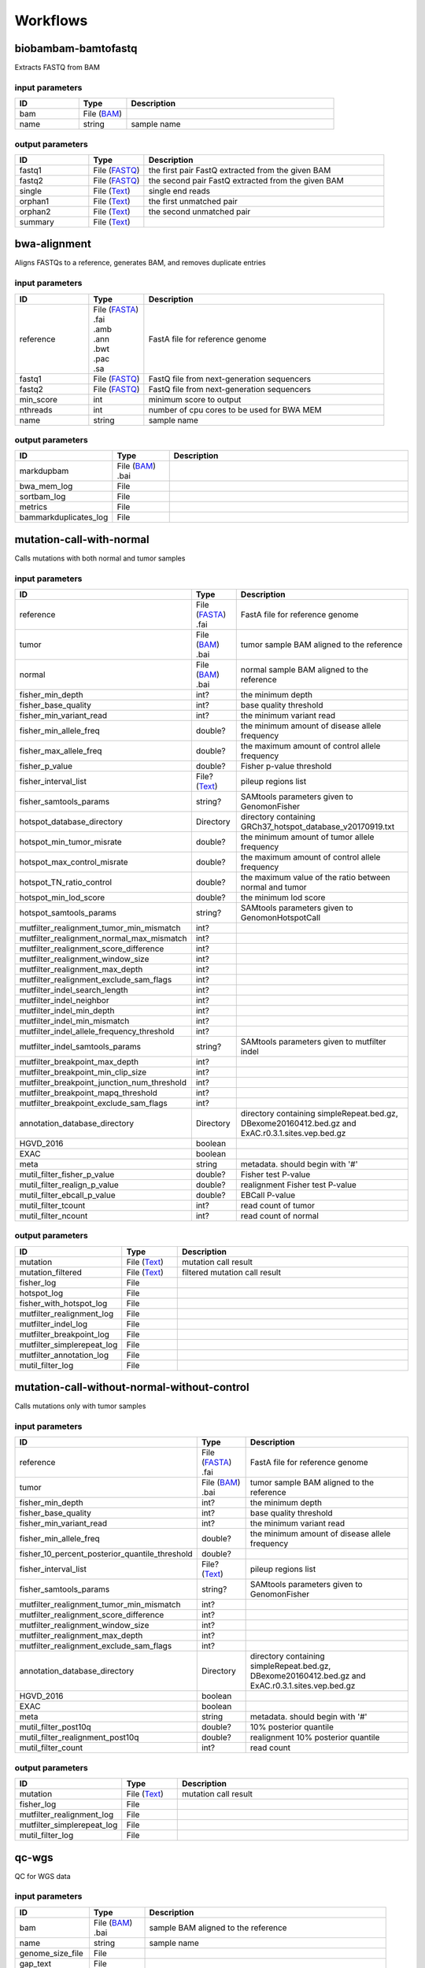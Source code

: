 Workflows
=========


biobambam-bamtofastq
--------------------

Extracts FASTQ from BAM

input parameters
^^^^^^^^^^^^^^^^

.. list-table::
  :widths: 20 15 65
  :header-rows: 1

  * - ID
    - Type
    - Description
  * - bam
    - | File (`BAM <http://edamontology.org/format_2572>`_)
    - 
  * - name
    - | string
    - sample name

output parameters
^^^^^^^^^^^^^^^^^

.. list-table::
  :widths: 20 15 65
  :header-rows: 1

  * - ID
    - Type
    - Description
  * - fastq1
    - | File (`FASTQ <http://edamontology.org/format_1930>`_)
    - the first pair FastQ extracted from the given BAM
  * - fastq2
    - | File (`FASTQ <http://edamontology.org/format_1930>`_)
    - the second pair FastQ extracted from the given BAM
  * - single
    - | File (`Text <http://edamontology.org/data_3671>`_)
    - single end reads
  * - orphan1
    - | File (`Text <http://edamontology.org/data_3671>`_)
    - the first unmatched pair
  * - orphan2
    - | File (`Text <http://edamontology.org/data_3671>`_)
    - the second unmatched pair
  * - summary
    - | File (`Text <http://edamontology.org/data_3671>`_)
    - 

bwa-alignment
-------------

Aligns FASTQs to a reference, generates BAM, and removes duplicate entries

input parameters
^^^^^^^^^^^^^^^^

.. list-table::
  :widths: 20 15 65
  :header-rows: 1

  * - ID
    - Type
    - Description
  * - reference
    - | File (`FASTA <http://edamontology.org/format_1929>`_)
      | .fai
      | .amb
      | .ann
      | .bwt
      | .pac
      | .sa
    - FastA file for reference genome
  * - fastq1
    - | File (`FASTQ <http://edamontology.org/format_1930>`_)
    - FastQ file from next-generation sequencers
  * - fastq2
    - | File (`FASTQ <http://edamontology.org/format_1930>`_)
    - FastQ file from next-generation sequencers
  * - min_score
    - | int
    - minimum score to output
  * - nthreads
    - | int
    - number of cpu cores to be used for BWA MEM
  * - name
    - | string
    - sample name

output parameters
^^^^^^^^^^^^^^^^^

.. list-table::
  :widths: 20 15 65
  :header-rows: 1

  * - ID
    - Type
    - Description
  * - markdupbam
    - | File (`BAM <http://edamontology.org/format_2572>`_)
      | .bai
    - 
  * - bwa_mem_log
    - | File
    - 
  * - sortbam_log
    - | File
    - 
  * - metrics
    - | File
    - 
  * - bammarkduplicates_log
    - | File
    - 

mutation-call-with-normal
-------------------------

Calls mutations with both normal and tumor samples

input parameters
^^^^^^^^^^^^^^^^

.. list-table::
  :widths: 20 15 65
  :header-rows: 1

  * - ID
    - Type
    - Description
  * - reference
    - | File (`FASTA <http://edamontology.org/format_1929>`_)
      | .fai
    - FastA file for reference genome
  * - tumor
    - | File (`BAM <http://edamontology.org/format_2572>`_)
      | .bai
    - tumor sample BAM aligned to the reference
  * - normal
    - | File (`BAM <http://edamontology.org/format_2572>`_)
      | .bai
    - normal sample BAM aligned to the reference
  * - fisher_min_depth
    - | int?
    - the minimum depth
  * - fisher_base_quality
    - | int?
    - base quality threshold
  * - fisher_min_variant_read
    - | int?
    - the minimum variant read
  * - fisher_min_allele_freq
    - | double?
    - the minimum amount of disease allele frequency
  * - fisher_max_allele_freq
    - | double?
    - the maximum amount of control allele frequency
  * - fisher_p_value
    - | double?
    - Fisher p-value threshold
  * - fisher_interval_list
    - | File? (`Text <http://edamontology.org/data_3671>`_)
    - pileup regions list
  * - fisher_samtools_params
    - | string?
    - SAMtools parameters given to GenomonFisher
  * - hotspot_database_directory
    - | Directory
    - directory containing GRCh37_hotspot_database_v20170919.txt
  * - hotspot_min_tumor_misrate
    - | double?
    - the minimum amount of tumor allele frequency
  * - hotspot_max_control_misrate
    - | double?
    - the maximum amount of control allele frequency
  * - hotspot_TN_ratio_control
    - | double?
    - the maximum value of the ratio between normal and tumor
  * - hotspot_min_lod_score
    - | double?
    - the minimum lod score
  * - hotspot_samtools_params
    - | string?
    - SAMtools parameters given to GenomonHotspotCall
  * - mutfilter_realignment_tumor_min_mismatch
    - | int?
    - 
  * - mutfilter_realignment_normal_max_mismatch
    - | int?
    - 
  * - mutfilter_realignment_score_difference
    - | int?
    - 
  * - mutfilter_realignment_window_size
    - | int?
    - 
  * - mutfilter_realignment_max_depth
    - | int?
    - 
  * - mutfilter_realignment_exclude_sam_flags
    - | int?
    - 
  * - mutfilter_indel_search_length
    - | int?
    - 
  * - mutfilter_indel_neighbor
    - | int?
    - 
  * - mutfilter_indel_min_depth
    - | int?
    - 
  * - mutfilter_indel_min_mismatch
    - | int?
    - 
  * - mutfilter_indel_allele_frequency_threshold
    - | int?
    - 
  * - mutfilter_indel_samtools_params
    - | string?
    - SAMtools parameters given to mutfilter indel
  * - mutfilter_breakpoint_max_depth
    - | int?
    - 
  * - mutfilter_breakpoint_min_clip_size
    - | int?
    - 
  * - mutfilter_breakpoint_junction_num_threshold
    - | int?
    - 
  * - mutfilter_breakpoint_mapq_threshold
    - | int?
    - 
  * - mutfilter_breakpoint_exclude_sam_flags
    - | int?
    - 
  * - annotation_database_directory
    - | Directory
    - directory containing simpleRepeat.bed.gz, DBexome20160412.bed.gz and ExAC.r0.3.1.sites.vep.bed.gz
  * - HGVD_2016
    - | boolean
    - 
  * - EXAC
    - | boolean
    - 
  * - meta
    - | string
    - metadata. should begin with '#'
  * - mutil_filter_fisher_p_value
    - | double?
    - Fisher test P-value
  * - mutil_filter_realign_p_value
    - | double?
    - realignment Fisher test P-value
  * - mutil_filter_ebcall_p_value
    - | double?
    - EBCall P-value
  * - mutil_filter_tcount
    - | int?
    - read count of tumor
  * - mutil_filter_ncount
    - | int?
    - read count of normal

output parameters
^^^^^^^^^^^^^^^^^

.. list-table::
  :widths: 20 15 65
  :header-rows: 1

  * - ID
    - Type
    - Description
  * - mutation
    - | File (`Text <http://edamontology.org/data_3671>`_)
    - mutation call result
  * - mutation_filtered
    - | File (`Text <http://edamontology.org/data_3671>`_)
    - filtered mutation call result
  * - fisher_log
    - | File
    - 
  * - hotspot_log
    - | File
    - 
  * - fisher_with_hotspot_log
    - | File
    - 
  * - mutfilter_realignment_log
    - | File
    - 
  * - mutfilter_indel_log
    - | File
    - 
  * - mutfilter_breakpoint_log
    - | File
    - 
  * - mutfilter_simplerepeat_log
    - | File
    - 
  * - mutfilter_annotation_log
    - | File
    - 
  * - mutil_filter_log
    - | File
    - 

mutation-call-without-normal-without-control
--------------------------------------------

Calls mutations only with tumor samples

input parameters
^^^^^^^^^^^^^^^^

.. list-table::
  :widths: 20 15 65
  :header-rows: 1

  * - ID
    - Type
    - Description
  * - reference
    - | File (`FASTA <http://edamontology.org/format_1929>`_)
      | .fai
    - FastA file for reference genome
  * - tumor
    - | File (`BAM <http://edamontology.org/format_2572>`_)
      | .bai
    - tumor sample BAM aligned to the reference
  * - fisher_min_depth
    - | int?
    - the minimum depth
  * - fisher_base_quality
    - | int?
    - base quality threshold
  * - fisher_min_variant_read
    - | int?
    - the minimum variant read
  * - fisher_min_allele_freq
    - | double?
    - the minimum amount of disease allele frequency
  * - fisher_10_percent_posterior_quantile_threshold
    - | double?
    - 
  * - fisher_interval_list
    - | File? (`Text <http://edamontology.org/data_3671>`_)
    - pileup regions list
  * - fisher_samtools_params
    - | string?
    - SAMtools parameters given to GenomonFisher
  * - mutfilter_realignment_tumor_min_mismatch
    - | int?
    - 
  * - mutfilter_realignment_score_difference
    - | int?
    - 
  * - mutfilter_realignment_window_size
    - | int?
    - 
  * - mutfilter_realignment_max_depth
    - | int?
    - 
  * - mutfilter_realignment_exclude_sam_flags
    - | int?
    - 
  * - annotation_database_directory
    - | Directory
    - directory containing simpleRepeat.bed.gz, DBexome20160412.bed.gz and ExAC.r0.3.1.sites.vep.bed.gz
  * - HGVD_2016
    - | boolean
    - 
  * - EXAC
    - | boolean
    - 
  * - meta
    - | string
    - metadata. should begin with '#'
  * - mutil_filter_post10q
    - | double?
    - 10% posterior quantile
  * - mutil_filter_realignment_post10q
    - | double?
    - realignment 10% posterior quantile
  * - mutil_filter_count
    - | int?
    - read count

output parameters
^^^^^^^^^^^^^^^^^

.. list-table::
  :widths: 20 15 65
  :header-rows: 1

  * - ID
    - Type
    - Description
  * - mutation
    - | File (`Text <http://edamontology.org/data_3671>`_)
    - mutation call result
  * - fisher_log
    - | File
    - 
  * - mutfilter_realignment_log
    - | File
    - 
  * - mutfilter_simplerepeat_log
    - | File
    - 
  * - mutil_filter_log
    - | File
    - 

qc-wgs
------

QC for WGS data

input parameters
^^^^^^^^^^^^^^^^

.. list-table::
  :widths: 20 15 65
  :header-rows: 1

  * - ID
    - Type
    - Description
  * - bam
    - | File (`BAM <http://edamontology.org/format_2572>`_)
      | .bai
    - sample BAM aligned to the reference
  * - name
    - | string
    - sample name
  * - genome_size_file
    - | File
    - 
  * - gap_text
    - | File
    - 
  * - incl_bed_width
    - | int?
    - bps for normalize incl_bed (bedtools shuffle -incl)
  * - i_bed_lines
    - | int?
    - line number of target BED file
  * - i_bed_width
    - | int?
    - bps par 1 line, number of target BED file
  * - samtools_params
    - | string?
    - samtools parameters string
  * - coverage_text
    - | string
    - coverage depth text separated with comma
  * - meta
    - | string?
    - metadata. should begin with '#'

output parameters
^^^^^^^^^^^^^^^^^

.. list-table::
  :widths: 20 15 65
  :header-rows: 1

  * - ID
    - Type
    - Description
  * - result
    - | File
    - 
  * - qc-bamstats_log
    - | File
    - 
  * - qc-wgs_log
    - | File
    - 
  * - qc-merge_log
    - | File
    - 

sv-detection
------------

SV detection without control panels

input parameters
^^^^^^^^^^^^^^^^

.. list-table::
  :widths: 20 15 65
  :header-rows: 1

  * - ID
    - Type
    - Description
  * - tumor_bam
    - | File (`BAM <http://edamontology.org/format_2572>`_)
      | .bai
    - tumor sample BAM aligned to the reference
  * - tumor_name
    - | string
    - tumor sample name
  * - directory
    - | Directory
    - directory containing SV parse result. SV detection result is also generated here
  * - reference
    - | File (`FASTA <http://edamontology.org/format_1929>`_)
      | .fai
    - FastA file for reference genome
  * - control_panel_bedpe
    - | File?
    - merged control panel. filename is usually XXX.merged.junction.control.bedpe.gz
  * - normal_bam
    - | File? (`BAM <http://edamontology.org/format_2572>`_)
      | .bai
    - normal sample BAM aligned to the reference
  * - normal_name
    - | string?
    - normal sample name
  * - sv_filter_min_junctions
    - | int?
    - minimum required number of supporting junction read pairs
  * - sv_filter_max_normal_read_pairs
    - | int?
    - maximum allowed number of read pairs in normal sample
  * - sv_filter_min_overhang_size
    - | int?
    - minimum region size arround each break-point which have to be covered by at least one aligned short read
  * - meta
    - | string
    - metadata. should begin with '#'
  * - sv_utils_filter_min_tumor_allele_frequency
    - | double?
    - removes if the tumor allele frequency is smaller than this value
  * - sv_utils_filter_max_normal_read_pairs
    - | int?
    - removes if the number of variant read pairs in the normal sample exceeds this value
  * - sv_utils_filter_normal_depth_threshold
    - | double?
    - removes if the normal read depth is smaller than this value
  * - sv_utils_filter_inversion_size_threshold
    - | int?
    - removes if the size of inversion is smaller than this value
  * - sv_utils_filter_min_overhang_size
    - | int?
    - removes if either of overhang sizes for two breakpoints is below this value
  * - sv_utils_filter_remove_simple_repeat
    - | boolean
    - 
  * - grc
    - | boolean?
    - 

output parameters
^^^^^^^^^^^^^^^^^

.. list-table::
  :widths: 20 15 65
  :header-rows: 1

  * - ID
    - Type
    - Description
  * - sv
    - | File
    - SV detection result
  * - sv_filter_log
    - | File
    - 
  * - prepend-metadata_log
    - | File
    - 
  * - sv_utils_filter_log
    - | File
    - 

sv-merge
--------

merges non-matched control panel breakpoint-containing read pairs

input parameters
^^^^^^^^^^^^^^^^

.. list-table::
  :widths: 20 15 65
  :header-rows: 1

  * - ID
    - Type
    - Description
  * - control_info
    - | File
    - tab-delimited file on non-matched control
  * - name
    - | string
    - control panel name
  * - merge_check_margin_size
    - | int?
    - 

output parameters
^^^^^^^^^^^^^^^^^

.. list-table::
  :widths: 20 15 65
  :header-rows: 1

  * - ID
    - Type
    - Description
  * - merge
    - | File
    - merged breakpoint information file
  * - log
    - | File
    - 

sv-parse
--------

Parses breakpoint-containing and improperly aligned read pairs

input parameters
^^^^^^^^^^^^^^^^

.. list-table::
  :widths: 20 15 65
  :header-rows: 1

  * - ID
    - Type
    - Description
  * - bam
    - | File (`BAM <http://edamontology.org/format_2572>`_)
      | .bai
    - 
  * - name
    - | string
    - sample name

output parameters
^^^^^^^^^^^^^^^^^

.. list-table::
  :widths: 20 15 65
  :header-rows: 1

  * - ID
    - Type
    - Description
  * - junction
    - | File
    - 
  * - junction_index
    - | File (`tabix <http://edamontology.org/format_3616>`_)
    - 
  * - improper
    - | File
    - 
  * - improper_index
    - | File (`tabix <http://edamontology.org/format_3616>`_)
    - 
  * - sv_parse_log
    - | File
    - 

